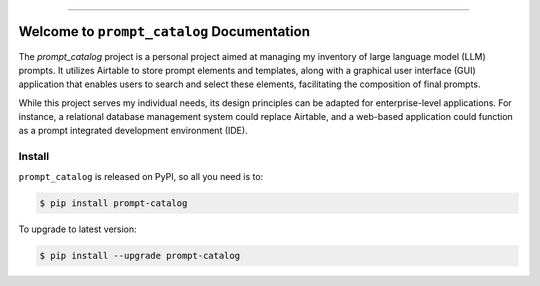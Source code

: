 
.. .. image:: https://readthedocs.org/projects/prompt-catalog/badge/?version=latest
    :target: https://prompt-catalog.readthedocs.io/en/latest/
    :alt: Documentation Status

.. .. image:: https://github.com/MacHu-GWU/prompt_catalog-project/workflows/CI/badge.svg
    :target: https://github.com/MacHu-GWU/prompt_catalog-project/actions?query=workflow:CI

.. .. image:: https://codecov.io/gh/MacHu-GWU/prompt_catalog-project/branch/main/graph/badge.svg
    :target: https://codecov.io/gh/MacHu-GWU/prompt_catalog-project

.. .. image:: https://img.shields.io/pypi/v/prompt-catalog.svg
    :target: https://pypi.python.org/pypi/prompt-catalog

.. .. image:: https://img.shields.io/pypi/l/prompt-catalog.svg
    :target: https://pypi.python.org/pypi/prompt-catalog

.. .. image:: https://img.shields.io/pypi/pyversions/prompt-catalog.svg
    :target: https://pypi.python.org/pypi/prompt-catalog

.. .. image:: https://img.shields.io/badge/Release_History!--None.svg?style=social
    :target: https://github.com/MacHu-GWU/prompt_catalog-project/blob/main/release-history.rst

.. .. image:: https://img.shields.io/badge/STAR_Me_on_GitHub!--None.svg?style=social
    :target: https://github.com/MacHu-GWU/prompt_catalog-project

------

.. .. image:: https://img.shields.io/badge/Link-Document-blue.svg
    :target: https://prompt-catalog.readthedocs.io/en/latest/

.. .. image:: https://img.shields.io/badge/Link-API-blue.svg
    :target: https://prompt-catalog.readthedocs.io/en/latest/py-modindex.html

.. .. image:: https://img.shields.io/badge/Link-Install-blue.svg
    :target: `install`_

.. .. image:: https://img.shields.io/badge/Link-GitHub-blue.svg
    :target: https://github.com/MacHu-GWU/prompt_catalog-project

.. .. image:: https://img.shields.io/badge/Link-Submit_Issue-blue.svg
    :target: https://github.com/MacHu-GWU/prompt_catalog-project/issues

.. .. image:: https://img.shields.io/badge/Link-Request_Feature-blue.svg
    :target: https://github.com/MacHu-GWU/prompt_catalog-project/issues

.. .. image:: https://img.shields.io/badge/Link-Download-blue.svg
    :target: https://pypi.org/pypi/prompt-catalog#files


Welcome to ``prompt_catalog`` Documentation
==============================================================================
The `prompt_catalog` project is a personal project aimed at managing my inventory of large language model (LLM) prompts. It utilizes Airtable to store prompt elements and templates, along with a graphical user interface (GUI) application that enables users to search and select these elements, facilitating the composition of final prompts.

While this project serves my individual needs, its design principles can be adapted for enterprise-level applications. For instance, a relational database management system could replace Airtable, and a web-based application could function as a prompt integrated development environment (IDE).


.. _install:

Install
------------------------------------------------------------------------------
``prompt_catalog`` is released on PyPI, so all you need is to:

.. code-block:: console

    $ pip install prompt-catalog

To upgrade to latest version:

.. code-block:: console

    $ pip install --upgrade prompt-catalog
